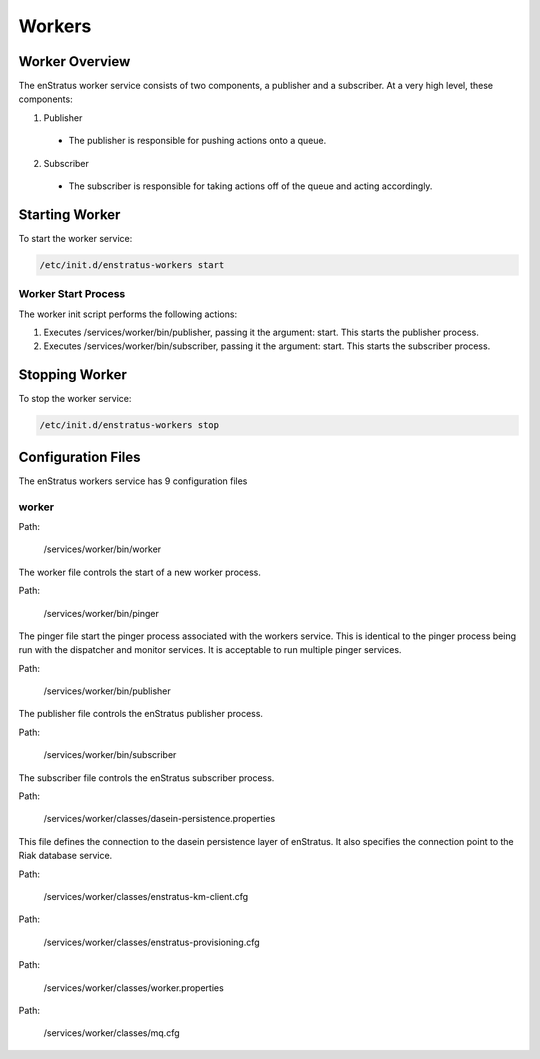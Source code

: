 .. _workers:

Workers
=======

Worker Overview
----------------
The enStratus worker service consists of two components, a publisher and a subscriber. At a very high level,
these components:

1. Publisher

  - The publisher is responsible for pushing actions onto a queue. 

2. Subscriber

  - The subscriber is responsible for taking actions off of the queue and acting accordingly.

Starting Worker
---------------
To start the worker service:

.. code-block:: bash

	/etc/init.d/enstratus-workers start

Worker Start Process
~~~~~~~~~~~~~~~~~~~~~
The worker init script performs the following actions:

#. Executes /services/worker/bin/publisher, passing it the argument: start. This starts the publisher process.
#. Executes /services/worker/bin/subscriber, passing it the argument: start. This starts the subscriber process.

Stopping Worker
---------------
To stop the worker service:

.. code-block:: bash

	/etc/init.d/enstratus-workers stop

Configuration Files
-------------------

The enStratus workers service has 9 configuration files

.. hlist::
   :columns: 3

   * dasein-persistence.properties
   * enstratus-km-client.cfg
   * enstratus-provisioning.cfg
   * worker.properties
   * mq.cfg
   * pinger
   * worker
   * publisher
   * subscriber

worker
~~~~~~

Path:

  /services/worker/bin/worker

The worker file controls the start of a new worker process. 

Path:

  /services/worker/bin/pinger

The pinger file start the pinger process associated with the workers service. This is
identical to the pinger process being run with the dispatcher and monitor services. It is
acceptable to run multiple pinger services.


Path:

  /services/worker/bin/publisher

The publisher file controls the enStratus publisher process.

Path:

  /services/worker/bin/subscriber

The subscriber file controls the enStratus subscriber process.

Path:

  /services/worker/classes/dasein-persistence.properties

This file defines the connection to the dasein persistence layer of enStratus. It also
specifies the connection point to the Riak database service.


Path:

  /services/worker/classes/enstratus-km-client.cfg

Path:

  /services/worker/classes/enstratus-provisioning.cfg

Path:

  /services/worker/classes/worker.properties

Path:

  /services/worker/classes/mq.cfg

